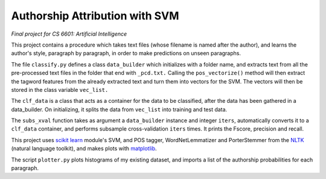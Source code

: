 ===============================
Authorship Attribution with SVM
===============================

*Final project for CS 6601: Artificial Intelligence*

This project contains a procedure which takes text files (whose filename is named after the author), and learns the author's style, paragraph by paragraph, in order to make predictions on unseen paragraphs.

The file ``classify.py`` defines a class ``data_builder`` which initializes with a folder name, and extracts text from all the pre-processed text files in the folder that end with ``_pcd.txt.`` Calling the ``pos_vectorize()`` method will then extract the tagword features from the already extracted text and turn them into vectors for the SVM. The vectors will then be stored in the class variable ``vec_list.``

The ``clf_data`` is a class that acts as a container for the data to be classified, after the data has been gathered in a data_builder. On initializing, it splits the data from ``vec_list`` into training and test data. 

The ``subs_xval`` function takes as argument a ``data_builder`` instance and integer ``iters``, automatically converts it to a ``clf_data`` container, and performs subsample cross-validation ``iters`` times. It prints the Fscore, precision and recall.

This project uses `scikit learn`_ module's SVM, and POS tagger, WordNetLemmatizer and PorterStemmer from the NLTK_ (natural language toolkit), and makes plots with matplotlib_.

The script ``plotter.py`` plots histograms of my existing dataset, and imports a list of the authorship probabilities for each paragraph.

.. _`scikit learn`: http://scikit-learn.org/stable/
.. _NLTK: http://www.nltk.org/
.. _matplotlib: http://matplotlib.sourceforge.net/